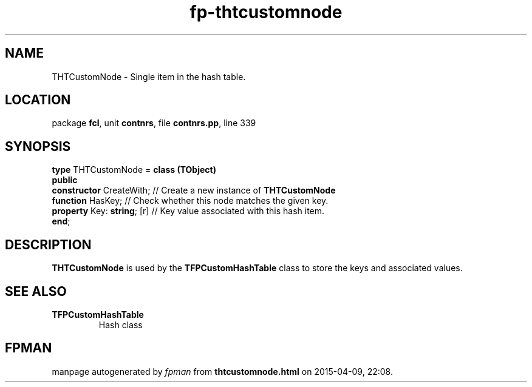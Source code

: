 .\" file autogenerated by fpman
.TH "fp-thtcustomnode" 3 "2014-03-14" "fpman" "Free Pascal Programmer's Manual"
.SH NAME
THTCustomNode - Single item in the hash table.
.SH LOCATION
package \fBfcl\fR, unit \fBcontnrs\fR, file \fBcontnrs.pp\fR, line 339
.SH SYNOPSIS
\fBtype\fR THTCustomNode = \fBclass (TObject)\fR
.br
\fBpublic\fR
  \fBconstructor\fR CreateWith;   // Create a new instance of \fBTHTCustomNode\fR 
  \fBfunction\fR HasKey;          // Check whether this node matches the given key.
  \fBproperty\fR Key: \fBstring\fR; [r] // Key value associated with this hash item.
.br
\fBend\fR;
.SH DESCRIPTION
\fBTHTCustomNode\fR is used by the \fBTFPCustomHashTable\fR class to store the keys and associated values.


.SH SEE ALSO
.TP
.B TFPCustomHashTable
Hash class

.SH FPMAN
manpage autogenerated by \fIfpman\fR from \fBthtcustomnode.html\fR on 2015-04-09, 22:08.

